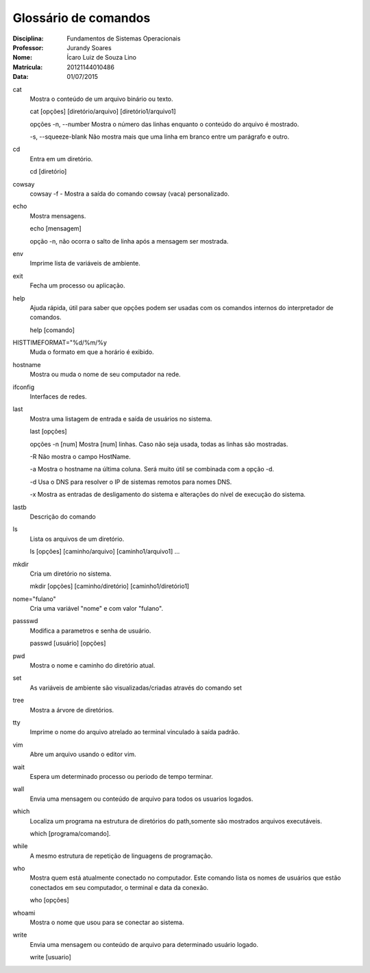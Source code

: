 ======================
Glossário de comandos
======================

:Disciplina: Fundamentos de Sistemas Operacionais
:Professor: Jurandy Soares
:Nome: Ícaro Luiz de Souza Lino
:Matrícula: 20121144010486
:Data: 01/07/2015

cat
  Mostra o conteúdo de um arquivo binário ou texto.

  cat [opções] [diretório/arquivo] [diretório1/arquivo1]

  opções
  -n, --number
  Mostra o número das linhas enquanto o conteúdo do arquivo é mostrado.

  -s, --squeeze-blank
  Não mostra mais que uma linha em branco entre um parágrafo e outro.
  

cd
  Entra em um diretório.
  
  cd [diretório]


cowsay
  cowsay -f - Mostra a saída do comando cowsay (vaca) personalizado.


echo
  Mostra mensagens.
  
  echo [mensagem]
  
  opção
  -n,
  não ocorra o salto de linha após a mensagem ser mostrada.


env
  Imprime lista de variáveis de ambiente.


exit
  Fecha um processo ou aplicação.


help
  Ajuda rápida, útil para saber que opções podem ser usadas com os comandos internos do interpretador de comandos.

  help [comando]
  

HISTTIMEFORMAT="%d/%m/%y
  Muda o formato em que a horário é exibido.


hostname
  Mostra ou muda o nome de seu computador na rede.


ifconfig
  Interfaces de redes.


last
  Mostra uma listagem de entrada e saída de usuários no sistema.
  
  last [opções]
  
  opções
  -n [num]
  Mostra [num] linhas. Caso não seja usada, todas as linhas são mostradas.

  -R
  Não mostra o campo HostName.

  -a
  Mostra o hostname na última coluna. Será muito útil se combinada com a opção -d.

  -d
  Usa o DNS para resolver o IP de sistemas remotos para nomes DNS.

  -x
  Mostra as entradas de desligamento do sistema e alterações do nível de execução do sistema.


lastb
  Descrição do comando


ls
  Lista os arquivos de um diretório.

  ls [opções] [caminho/arquivo] [caminho1/arquivo1] ...


mkdir
  Cria um diretório no sistema.

  mkdir [opções] [caminho/diretório] [caminho1/diretório1]
  

nome="fulano"
  Cria uma variável "nome" e com valor "fulano".


passswd
  Modifica a parametros e senha de usuário.
  
  passwd [usuário] [opções]


pwd
  Mostra o nome e caminho do diretório atual.


set
  As variáveis de ambiente são visualizadas/criadas através do comando set


tree
  Mostra a árvore de diretórios.


tty
  Imprime o nome do arquivo atrelado ao terminal vinculado à saída padrão.


vim
  Abre um arquivo usando o editor vim.


wait
  Espera um determinado processo ou periodo de tempo terminar.


wall
  Envia uma mensagem ou conteúdo de arquivo para todos os usuarios logados.


which
  Localiza um programa na estrutura de diretórios do path,somente são mostrados arquivos executáveis.

  which [programa/comando].


while
  A  mesmo estrutura de repetição de linguagens de programação.


who
  Mostra quem está atualmente conectado no computador. Este comando lista os nomes de usuários que estão conectados em seu computador, o terminal e data da conexão.

  who [opções]


whoami
  Mostra o nome que usou para se conectar ao sistema.


write
  Envia uma mensagem ou conteúdo de arquivo para determinado usuário logado.
  
  write [usuario]

